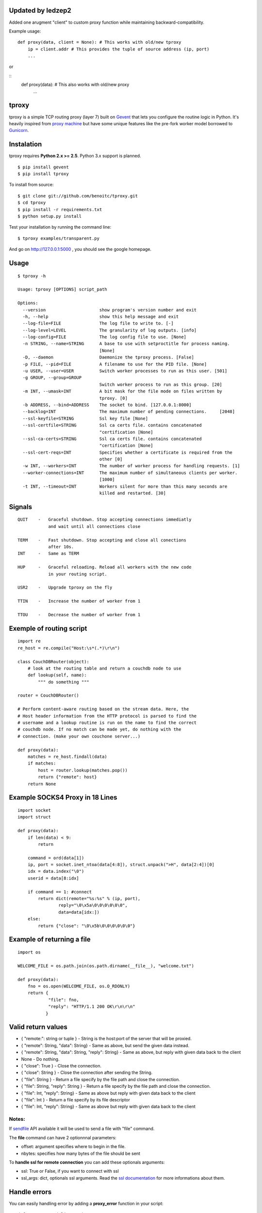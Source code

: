 Updated by ledzep2
------------------

Added one arugment "client" to custom proxy function while maintaining backward-compatibility.

Example usage:

::

    def proxy(data, client = None): # This works with old/new tproxy
        ip = client.addr # This provides the tuple of source address (ip, port)
        ...

or

::
    def proxy(data): # This also works with old/new proxy
        ...


tproxy
------

tproxy is a simple TCP routing proxy (layer 7)  built on
Gevent_ that lets you configure the routine logic in Python. It's heavily
inspired from `proxy machine <https://github.com/mojombo/proxymachine>`_
but have some unique features like the pre-fork worker model borrowed to
Gunicorn_.


Instalation
-----------

tproxy requires **Python 2.x >= 2.5**. Python 3.x support is planned.

::

    $ pip install gevent
    $ pip install tproxy

To install from source::

    $ git clone git://github.com/benoitc/tproxy.git
    $ cd tproxy
    $ pip install -r requirements.txt
    $ python setup.py install


Test your installation by running the command line::

    $ tproxy examples/transparent.py

And go on http://127.0.0.1:5000 , you should see the google homepage.


Usage
-----

::

    $ tproxy -h

    Usage: tproxy [OPTIONS] script_path

    Options:
      --version                     show program's version number and exit
      -h, --help                    show this help message and exit
      --log-file=FILE               The log file to write to. [-]
      --log-level=LEVEL             The granularity of log outputs. [info]
      --log-config=FILE             The log config file to use. [None]
      -n STRING, --name=STRING      A base to use with setproctitle for process naming.
                                    [None]
      -D, --daemon                  Daemonize the tproxy process. [False]
      -p FILE, --pid=FILE           A filename to use for the PID file. [None]
      -u USER, --user=USER          Switch worker processes to run as this user. [501]
      -g GROUP, --group=GROUP
                                    Switch worker process to run as this group. [20]
      -m INT, --umask=INT           A bit mask for the file mode on files written by
                                    tproxy. [0]
      -b ADDRESS, --bind=ADDRESS    The socket to bind. [127.0.0.1:8000]
      --backlog=INT                 The maximum number of pending connections.     [2048]
      --ssl-keyfile=STRING          Ssl key file [None]
      --ssl-certfile=STRING         Ssl ca certs file. contains concatenated
                                    "certification [None]
      --ssl-ca-certs=STRING         Ssl ca certs file. contains concatenated
                                    "certification [None]
      --ssl-cert-reqs=INT           Specifies whether a certificate is required from the
                                    other [0]
      -w INT, --workers=INT         The number of worker process for handling requests. [1]
      --worker-connections=INT      The maximum number of simultaneous clients per worker.
                                    [1000]
      -t INT, --timeout=INT         Workers silent for more than this many seconds are
                                    killed and restarted. [30]

Signals
-------
::

    QUIT    -   Graceful shutdown. Stop accepting connections immediatly
                and wait until all connections close

    TERM    -   Fast shutdown. Stop accepting and close all conections
                after 10s.
    INT     -   Same as TERM

    HUP     -   Graceful reloading. Reload all workers with the new code
                in your routing script.
    
    USR2    -   Upgrade tproxy on the fly
    
    TTIN    -   Increase the number of worker from 1
    
    TTOU    -   Decrease the number of worker from 1


Exemple of routing script
-------------------------

::

    import re
    re_host = re.compile("Host:\s*(.*)\r\n")

    class CouchDBRouter(object):
        # look at the routing table and return a couchdb node to use
        def lookup(self, name):
            """ do something """

    router = CouchDBRouter()

    # Perform content-aware routing based on the stream data. Here, the
    # Host header information from the HTTP protocol is parsed to find the 
    # username and a lookup routine is run on the name to find the correct
    # couchdb node. If no match can be made yet, do nothing with the
    # connection. (make your own couchone server...)

    def proxy(data):
        matches = re_host.findall(data)
        if matches:
            host = router.lookup(matches.pop()) 
            return {"remote": host}
        return None         

Example SOCKS4 Proxy in 18 Lines
--------------------------------

::

    import socket
    import struct

    def proxy(data):
        if len(data) < 9:
            return

        command = ord(data[1])
        ip, port = socket.inet_ntoa(data[4:8]), struct.unpack(">H", data[2:4])[0]
        idx = data.index("\0")
        userid = data[8:idx]

        if command == 1: #connect
            return dict(remote="%s:%s" % (ip, port),
                    reply="\0\x5a\0\0\0\0\0\0",
                    data=data[idx:])
        else:
            return {"close": "\0\x5b\0\0\0\0\0\0"}

Example of returning a file
---------------------------

::

    import os

    WELCOME_FILE = os.path.join(os.path.dirname(__file__), "welcome.txt")

    def proxy(data):
        fno = os.open(WELCOME_FILE, os.O_RDONLY) 
        return {
                "file": fno,
                "reply": "HTTP/1.1 200 OK\r\n\r\n"
               }

Valid return values
-------------------

* { "remote:": string or tuple } - String is the host:port of the
  server that will be proxied.
* { "remote": String, "data": String} - Same as above, but
  send the given data instead.
* { "remote": String, "data": String, "reply": String} - Same as above,
  but reply with given data back to the client 
* None  - Do nothing.
* { "close": True } - Close the connection.
* { "close": String } - Close the connection after sending
  the String.
* { "file": String } - Return a file specify by the file path and close
  the connection.
* { "file": String, "reply": String } - Return a file specify by the
  file path and close the connection.
* { "file": Int, "reply": String} - Same as above but reply with given
  data back to the client 
* { "file": Int } - Return a file specify by
  its file descriptor 
* { "file": Int, "reply": String} - Same as above
  but reply with given data back to the client

Notes:
++++++

If `sendfile <http://en.wikipedia.org/wiki/Sendfile>`_ API available it
will be used to send a file with "file" command. 

The **file** command can have 2 optionnnal parameters:

- offset: argument specifies where to begin in the file.
- nbytes: specifies how many bytes of the file should be sent


To **handle ssl for remote connection** you can add these optionals
arguments:

- ssl: True or False, if you want to connect with ssl
- ssl_args: dict, optionals ssl arguments. Read the `ssl documentation
  <http://docs.python.org/library/ssl.html?highlight=ssl.wrap_socket#ssl.wrap_socket>`_ for more informations about them. 

Handle errors
-------------

You can easily handling error by adding a **proxy_error** function in
your script::

    def proxy_error(client, e):
        pass

This function get the ClientConnection instance (current connection) as
first arguments and the error exception in second argument.

Rewrite requests & responses
----------------------------

Main goal of tproxy is to allows you to route transparently tcp to your
applications. But some case you want to do more. For example you need in
HTTP 1.1 to change the Host header to make sure remote HTTP server will
know what to do if uses virtual hosting.

To do that, add a **rewrite_request** function in your function to
simply rewrite clienrt request and **rewrite_response** to rewrite the
remote response. Both functions take a tproxy.rewrite.RewriteIO instance
which is based on io.RawIOBase class.

See the `httprewrite.py <https://github.com/benoitc/tproxy/blob/master/examples/httprewrite.py>`_ example for an example of HTTP rewrite.


Copyright
---------
2011 (c) Benoît Chesneau <benoitc@e-engura.org>


.. _Gevent: http://gevent.org
.. _Gunicorn: http://gunicorn.org
